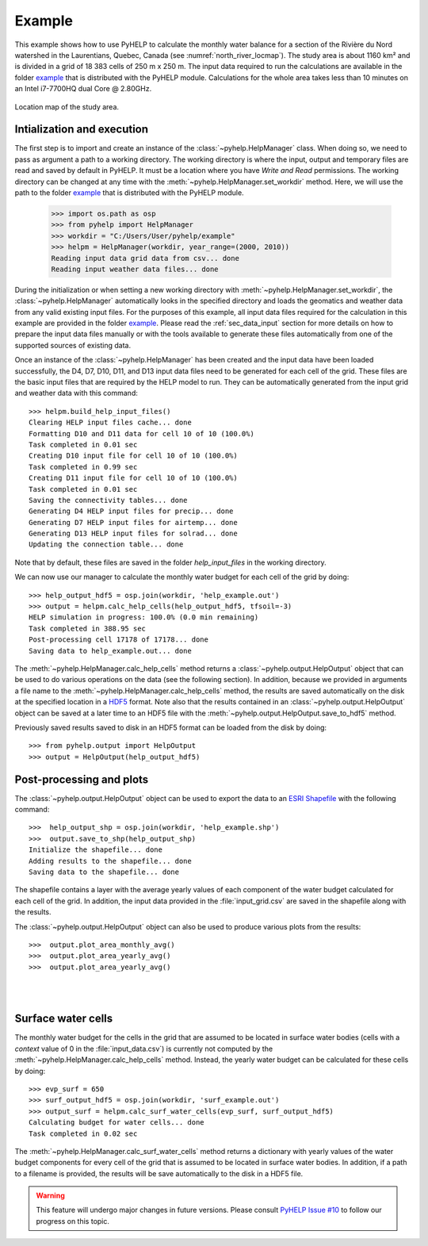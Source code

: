 Example
=================================

This example shows how to use PyHELP to calculate the monthly water balance
for a section of the Rivière du Nord watershed in the Laurentians, Quebec,
Canada (see :numref:`north_river_locmap`).
The study area is about 1160 |_| km² and is divided in a grid of 18 |_| 383
cells of 250 |_| m x 250 |_| m.
The input data required to run the calculations are available in the
folder `example`_ that is distributed with the PyHELP module. Calculations
for the whole area takes less than 10 |_| minutes on an Intel i7-7700HQ
dual Core @ 2.80GHz.

.. _north_river_locmap:
.. figure:: img/north_river_locmap.*
    :align: center
    :width: 65%
    :alt: north_river_locmap.png
    :figclass: align-center

    Location map of the study area.

Intialization and execution
-----------------------------------

The first step is to import and create an instance of the
:class:`~pyhelp.HelpManager` class.
When doing so, we need to pass as argument a path to a working directory.
The working directory is where the input, output and temporary files are read
and saved by default in PyHELP.
It must be a location where you have `Write and Read` permissions.
The working directory can be changed at any time with the
:meth:`~pyhelp.HelpManager.set_workdir` method.
Here, we will use the path to the folder `example`_ that is distributed with
the PyHELP module.

    >>> import os.path as osp
    >>> from pyhelp import HelpManager
    >>> workdir = "C:/Users/User/pyhelp/example"
    >>> helpm = HelpManager(workdir, year_range=(2000, 2010))
    Reading input data grid data from csv... done
    Reading input weather data files... done

During the initialization or when setting a new working directory with
:meth:`~pyhelp.HelpManager.set_workdir`, the :class:`~pyhelp.HelpManager`
automatically looks in the specified directory and loads the geomatics
and weather data from any valid existing input files.
For the purposes of this example, all input data files required for the
calculation in this example are provided in the folder `example`_.
Please read the :ref:`sec_data_input` section for more details on how
to prepare the input data files manually or with the tools available to
generate these files automatically from one of the supported sources of
existing data.

Once an instance of the :class:`~pyhelp.HelpManager` has been created and
the input data have been loaded successfully, the D4, D7, D10, D11, and D13
input data files need to be generated for each cell of the grid.
These files are the basic input files that are required by the HELP model
to run.
They can be automatically generated from the input grid and weather data with
this command::

    >>> helpm.build_help_input_files()
    Clearing HELP input files cache... done
    Formatting D10 and D11 data for cell 10 of 10 (100.0%) 
    Task completed in 0.01 sec
    Creating D10 input file for cell 10 of 10 (100.0%) 
    Task completed in 0.99 sec
    Creating D11 input file for cell 10 of 10 (100.0%) 
    Task completed in 0.01 sec
    Saving the connectivity tables... done
    Generating D4 HELP input files for precip... done
    Generating D7 HELP input files for airtemp... done
    Generating D13 HELP input files for solrad... done
    Updating the connection table... done

Note that by default, these files are saved in the folder `help_input_files`
in the working directory.

We can now use our manager to calculate the monthly water budget for each
cell of the grid by doing::

    >>> help_output_hdf5 = osp.join(workdir, 'help_example.out')
    >>> output = helpm.calc_help_cells(help_output_hdf5, tfsoil=-3)
    HELP simulation in progress: 100.0% (0.0 min remaining)     
    Task completed in 388.95 sec
    Post-processing cell 17178 of 17178... done
    Saving data to help_example.out... done

The :meth:`~pyhelp.HelpManager.calc_help_cells` method returns a 
:class:`~pyhelp.output.HelpOutput` object that can be used to do various
operations on the data (see the following section).
In addition, because we provided in arguments a file name to the 
:meth:`~pyhelp.HelpManager.calc_help_cells` method, the results are saved
automatically on the disk at the specified location in a `HDF5`_ format.
Note also that the results contained in an :class:`~pyhelp.output.HelpOutput`
object can be saved at a later time to an HDF5 file with the
:meth:`~pyhelp.output.HelpOutput.save_to_hdf5` method.

Previously saved results saved to disk in an HDF5 format can be loaded from
the disk by doing::

    >>> from pyhelp.output import HelpOutput
    >>> output = HelpOutput(help_output_hdf5)

Post-processing and plots
-----------------------------------

The :class:`~pyhelp.output.HelpOutput` object can be used to export the
data to an `ESRI Shapefile`_ with the following command::

    >>>  help_output_shp = osp.join(workdir, 'help_example.shp')
    >>>  output.save_to_shp(help_output_shp)
    Initialize the shapefile... done
    Adding results to the shapefile... done
    Saving data to the shapefile... done

The shapefile contains a layer with the average yearly values of each component
of the water budget calculated for each cell of the grid.
In addition, the input data provided in the :file:`input_grid.csv` are saved
in the shapefile along with the results.

The :class:`~pyhelp.output.HelpOutput` object can also be used to produce
various plots from the results::

    >>>  output.plot_area_monthly_avg()
    >>>  output.plot_area_yearly_avg()
    >>>  output.plot_area_yearly_avg()

.. image:: img/area_monthly_avg.*
    :align: center
    :width: 50%
    :alt: area_monthly_avg.png

|

.. image:: img/area_yearly_avg.*
    :align: center
    :width: 50%
    :alt: area_yearly_avg.png

|

.. image:: img/area_yearly_series.*
    :align: center
    :width: 50%
    :alt: area_yearly_series.png
    
Surface water cells
-----------------------------------

The monthly water budget for the cells in the grid that are assumed to be
located in surface water bodies (cells with a `context` value of 0 in
the :file:`input_data.csv`) is currently not computed by the
:meth:`~pyhelp.HelpManager.calc_help_cells` method.
Instead, the yearly water budget can be calculated for these cells
by doing::

    >>> evp_surf = 650
    >>> surf_output_hdf5 = osp.join(workdir, 'surf_example.out')
    >>> output_surf = helpm.calc_surf_water_cells(evp_surf, surf_output_hdf5)
    Calculating budget for water cells... done
    Task completed in 0.02 sec
    
The :meth:`~pyhelp.HelpManager.calc_surf_water_cells` method returns a
dictionary with yearly values of the water budget components for every cell
of the grid that is assumed to be located in surface water bodies.
In addition, if a path to a filename is provided, the results will be save
automatically to the disk in a HDF5 file.

.. warning :: This feature will undergo major changes in future versions.
              Please consult `PyHELP Issue #10`_ to follow our progress on
              this topic.

.. _example: https://github.com/jnsebgosselin/pyhelp/tree/master/example
.. _HDF5: https://www.hdfgroup.org/solutions/hdf5/
.. _ESRI Shapefile: https://docs.qgis.org/2.8/en/docs/user_manual/working_with_vector/supported_data.html#esri-shapefiles
.. |_| unicode:: 0xA0 
   :trim:
.. _PyHELP Issue #10: https://github.com/jnsebgosselin/pyhelp/issues/10
